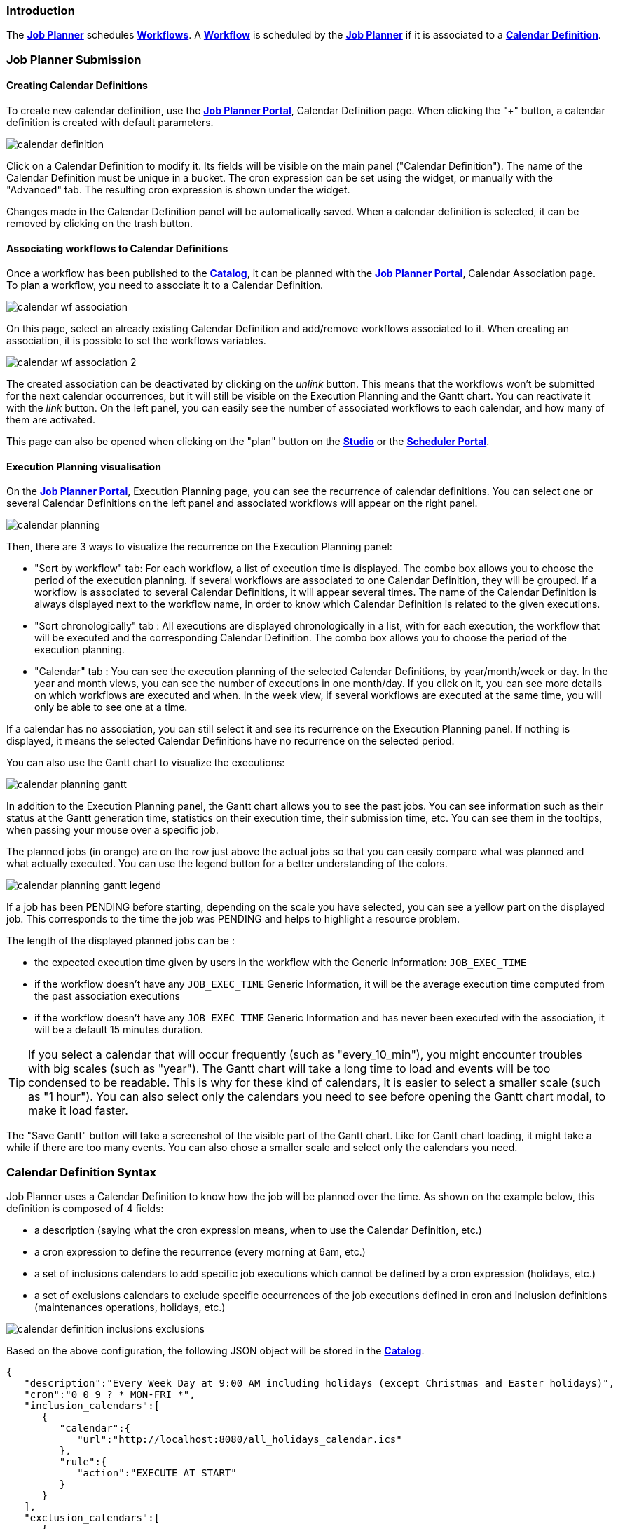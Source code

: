
=== Introduction
The <<_glossary_job_planner,*Job Planner*>> schedules <<_glossary_workflow,*Workflows*>>.
 A <<_glossary_workflow,*Workflow*>> is scheduled by the <<_glossary_job_planner,*Job Planner*>> if
  it is associated to a <<_glossary_calendars_definition,*Calendar Definition*>>.

=== Job Planner Submission

==== Creating Calendar Definitions

To create new calendar definition, use the <<_glossary_job_planner_portal, *Job Planner Portal*>>, Calendar Definition page. When clicking the "+" button, a calendar definition is created with default parameters.

image::calendar_definition.png[align="center"]


Click on a Calendar Definition to modify it. Its fields will be visible on the main panel ("Calendar Definition"). The name of the Calendar Definition must be unique in a bucket. The cron expression can be set using the widget, or manually with the "Advanced" tab. The resulting cron expression is shown under the widget.

Changes made in the Calendar Definition panel will be automatically saved. When a calendar definition is selected, it can be removed by clicking on the trash button.

==== Associating workflows to Calendar Definitions

Once a workflow has been published to the <<_glossary_catalog, *Catalog*>>, it can be planned with the <<_glossary_job_planner_portal, *Job Planner Portal*>>, Calendar Association page. To plan a workflow, you need to associate it to a Calendar Definition.

image::calendar_wf_association.png[align="center"]

On this page, select an already existing Calendar Definition and add/remove workflows associated to it.
When creating an association, it is possible to set the workflows variables.

image::calendar_wf_association_2.png[align="center"]

The created association can be deactivated by clicking on the _unlink_ button. This means that the workflows won't be submitted for the next calendar occurrences, but it will still be visible on the Execution Planning and the Gantt chart. You can reactivate it with the _link_ button.
On the left panel, you can easily see the number of associated workflows to each calendar, and how many of them are activated.

This page can also be opened when clicking on the "plan" button on the <<_glossary_workflow_studio, *Studio*>> or the <<_glossary_scheduler_web_interface, *Scheduler Portal*>>.

==== Execution Planning visualisation

On the <<_glossary_job_planner_portal, *Job Planner Portal*>>, Execution Planning page, you can see the recurrence of calendar definitions.
You can select one or several Calendar Definitions on the left panel and associated workflows will appear on the right panel. 

image::calendar_planning.png[align="center"]

Then, there are 3 ways to visualize the recurrence on the Execution Planning panel:

    - "Sort by workflow" tab: For each workflow, a list of execution time is displayed. The combo box allows you to choose the period of the execution planning. If several workflows are associated to one Calendar Definition, they will be grouped.
    If a workflow is associated to several Calendar Definitions, it will appear several times.  The name of the Calendar Definition is always displayed next to the workflow name, in order to know which Calendar Definition is related to the given executions.
    - "Sort chronologically" tab : All executions are displayed chronologically in a list, with for each execution, the workflow that will be executed and the corresponding Calendar Definition.
    The combo box allows you to choose the period of the execution planning.
    - "Calendar" tab : You can see the execution planning of the selected Calendar Definitions, by year/month/week or day. In the year and month views, you can see the number of executions in one month/day.
    If you click on it, you can see more details on which workflows are executed and when. In the week view, if several workflows are executed at the same time, you will only be able to see one at a time.

If a calendar has no association, you can still select it and see its recurrence on the Execution Planning panel.
If nothing is displayed, it means the selected Calendar Definitions have no recurrence on the selected period.

You can also use the Gantt chart to visualize the executions:

image::calendar_planning_gantt.png[align="center"]

In addition to the Execution Planning panel, the Gantt chart allows you to see the past jobs. You can see information such as their status at the Gantt generation time, statistics on their execution time, their submission time, etc. You can see them in the tooltips, when passing your mouse over a specific job.

The planned jobs (in orange) are on the row just above the actual jobs so that you can easily compare what was planned and what actually executed. You can use the legend button for a better understanding of the colors.

image::calendar_planning_gantt_legend.png[align="center"]

If a job has been PENDING before starting, depending on the scale you have selected, you can see a yellow part on the displayed job. This corresponds to the time the job was PENDING and helps to highlight a resource problem.

The length of the displayed planned jobs can be :

    - the expected execution time given by users in the workflow with the Generic Information: `JOB_EXEC_TIME`
    - if the workflow doesn't have any `JOB_EXEC_TIME` Generic Information, it will be the average execution time computed from the past association executions
    - if the workflow doesn't have any `JOB_EXEC_TIME` Generic Information and has never been executed with the association, it will be a default 15 minutes duration.

TIP: If you select a calendar that will occur frequently (such as "every_10_min"), you might encounter troubles with big scales (such as "year"). The Gantt chart will take a long time to load and events will be too condensed to be readable. This is why for these kind of calendars, it is easier to select a smaller scale (such as "1 hour"). You can also select only the calendars you need to see before opening the Gantt chart modal, to make it load faster.

The "Save Gantt" button will take a screenshot of the visible part of the Gantt chart. Like for Gantt chart loading, it might take a while if there are too many events. You can also chose a smaller scale and select only the calendars you need.

=== Calendar Definition Syntax

Job Planner uses a  Calendar Definition to know how the job will be planned over the time. As shown on the example below, this definition is composed of 4 fields:

 - a description (saying what the cron expression means, when to use the Calendar Definition, etc.)
 - a cron expression to define the recurrence (every morning at 6am, etc.)
 - a set of inclusions calendars to add specific job executions which cannot be defined by a cron expression (holidays, etc.)
 - a set of exclusions calendars to exclude specific occurrences of the job executions defined in cron and inclusion definitions (maintenances operations, holidays, etc.)
		

image::calendar_definition_inclusions_exclusions.png[align="center"]

Based on the above configuration, the following JSON object will be stored in the <<_glossary_catalog, *Catalog*>>.

----
{
   "description":"Every Week Day at 9:00 AM including holidays (except Christmas and Easter holidays)",
   "cron":"0 0 9 ? * MON-FRI *",
   "inclusion_calendars":[
      {
         "calendar":{
            "url":"http://localhost:8080/all_holidays_calendar.ics"
         },
         "rule":{
            "action":"EXECUTE_AT_START"
         }
      }
   ],
   "exclusion_calendars":[
      {
         "calendar":{
            "url":"http://localhost:8080/christmas_holidays_calendar.ics"
         },
         "rule":{
            "action":"CANCEL_NEXT_EXECUTION"
         }
      },
      {
         "calendar":{
            "url":"http://localhost:8080/easter_holidays_calendar.ics"
         },
         "rule":{
            "action":"CANCEL_NEXT_EXECUTION"
         }
      }
   ]
}
----

==== Description

The description allows users who are not familiar with cron expressions to know when it will occur. It might also be used for other purpose, for example saying when to use a Calendar Definition.

==== Cron

The aim of the cron expression is to launch the planned workflow according to the cron syntax.
One can see the cron expression "0 0 9 ? * MON-FRI *", which follows the quartz cron expression syntax explained in the
<<_job_planner_cron_expression_syntax, Quartz Cron Expression Syntax>> section. The cron expression in this example
 executes at 9:00 AM on working days (Monday to Friday).


==== Inclusion Calendar

The purpose of the inclusion calendar section is to use an ICS file to specify a workflow launching policies during calendar events. For instance automatically
submit a worklfow at event start. Given an event, a predefined action will be applied on the workflow execution.

[cols="1,1", options="header"]
|===

|Inclusion action
|Description

|EXECUTE_AT_START
|The workflow will be submitted at each event start.

|===

==== Exclusion Calendar

The purpose of the exclusion calendar is to use an ICS file to prevent workflows to be executed during a calendar event. 
Given an event, a predefined action will be applied on the workflow execution.

[cols="1,1", options="header"]
|===

|Exclusion action
|Description

|CANCEL_NEXT_EXECUTION
|All workflow submissions are canceled during the calendar events.

|===

==== External calendar retrieved from URL

If an inclusion or exclusion calendar is not retrievable, it is blocking the <<_glossary_workflow,*Workflow*>> submission.
An inclusion or exclusion calendar can become not retrievable if it cannot be downloaded from its URL and the
<<_glossary_job_planner,*Job Planner*>> cache doesn't hold a copy.
